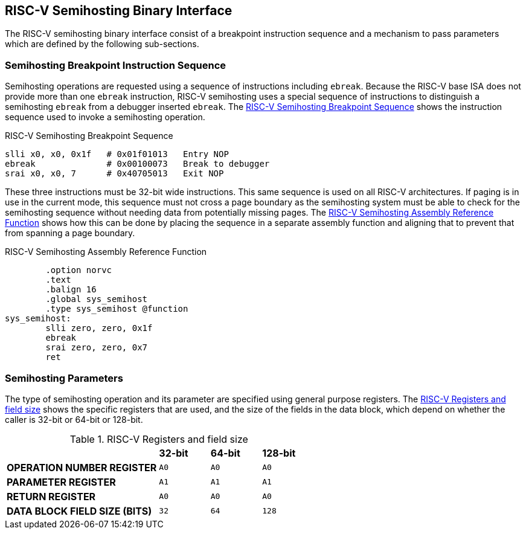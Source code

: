 == RISC-V Semihosting Binary Interface

The RISC-V semihosting binary interface consist of a breakpoint instruction
sequence and a mechanism to pass parameters which are defined by the
following sub-sections.

=== Semihosting Breakpoint Instruction Sequence

Semihosting operations are requested using a sequence of instructions
including `ebreak`. Because the RISC-V base ISA does not provide more than
one `ebreak` instruction, RISC-V semihosting uses a special sequence of
instructions to distinguish a semihosting `ebreak` from a debugger inserted
`ebreak`. The <<breakpoint_insns>> shows the instruction sequence used to
invoke a semihosting operation.

.RISC-V Semihosting Breakpoint Sequence
[#breakpoint_insns]
----
slli x0, x0, 0x1f   # 0x01f01013   Entry NOP
ebreak              # 0x00100073   Break to debugger
srai x0, x0, 7      # 0x40705013   Exit NOP
----

These three instructions must be 32-bit wide instructions. This same sequence
is used on all RISC-V architectures. If paging is in use in the current mode,
this sequence must not cross a page boundary as the semihosting system must
be able to check for the semihosting sequence without needing data from
potentially missing pages. The <<function>> shows how this can be done by
placing the sequence in a separate assembly function and aligning that to
prevent that from spanning a page boundary.

.RISC-V Semihosting Assembly Reference Function
[#function]
----
        .option norvc
        .text
        .balign 16
        .global sys_semihost
        .type sys_semihost @function
sys_semihost:
        slli zero, zero, 0x1f
        ebreak
        srai zero, zero, 0x7
        ret
----

<<<

=== Semihosting Parameters

The type of semihosting operation and its parameter are specified using
general purpose registers. The <<register>> shows the specific registers
that are used, and the size of the fields in the data block, which depend
on whether the caller is 32-bit or 64-bit or 128-bit.

.RISC-V Registers and field size
[#register]
[cols="3,^1,^1,^1"]
|===
|                                   | *32-bit* | *64-bit* | *128-bit*
| *OPERATION NUMBER REGISTER*       |   `A0`   |   `A0`   |   `A0`
| *PARAMETER REGISTER*              |   `A1`   |   `A1`   |   `A1`
| *RETURN REGISTER*                 |   `A0`   |   `A0`   |   `A0`
| *DATA BLOCK FIELD SIZE (BITS)*    |   `32`   |   `64`   |   `128`
|===
